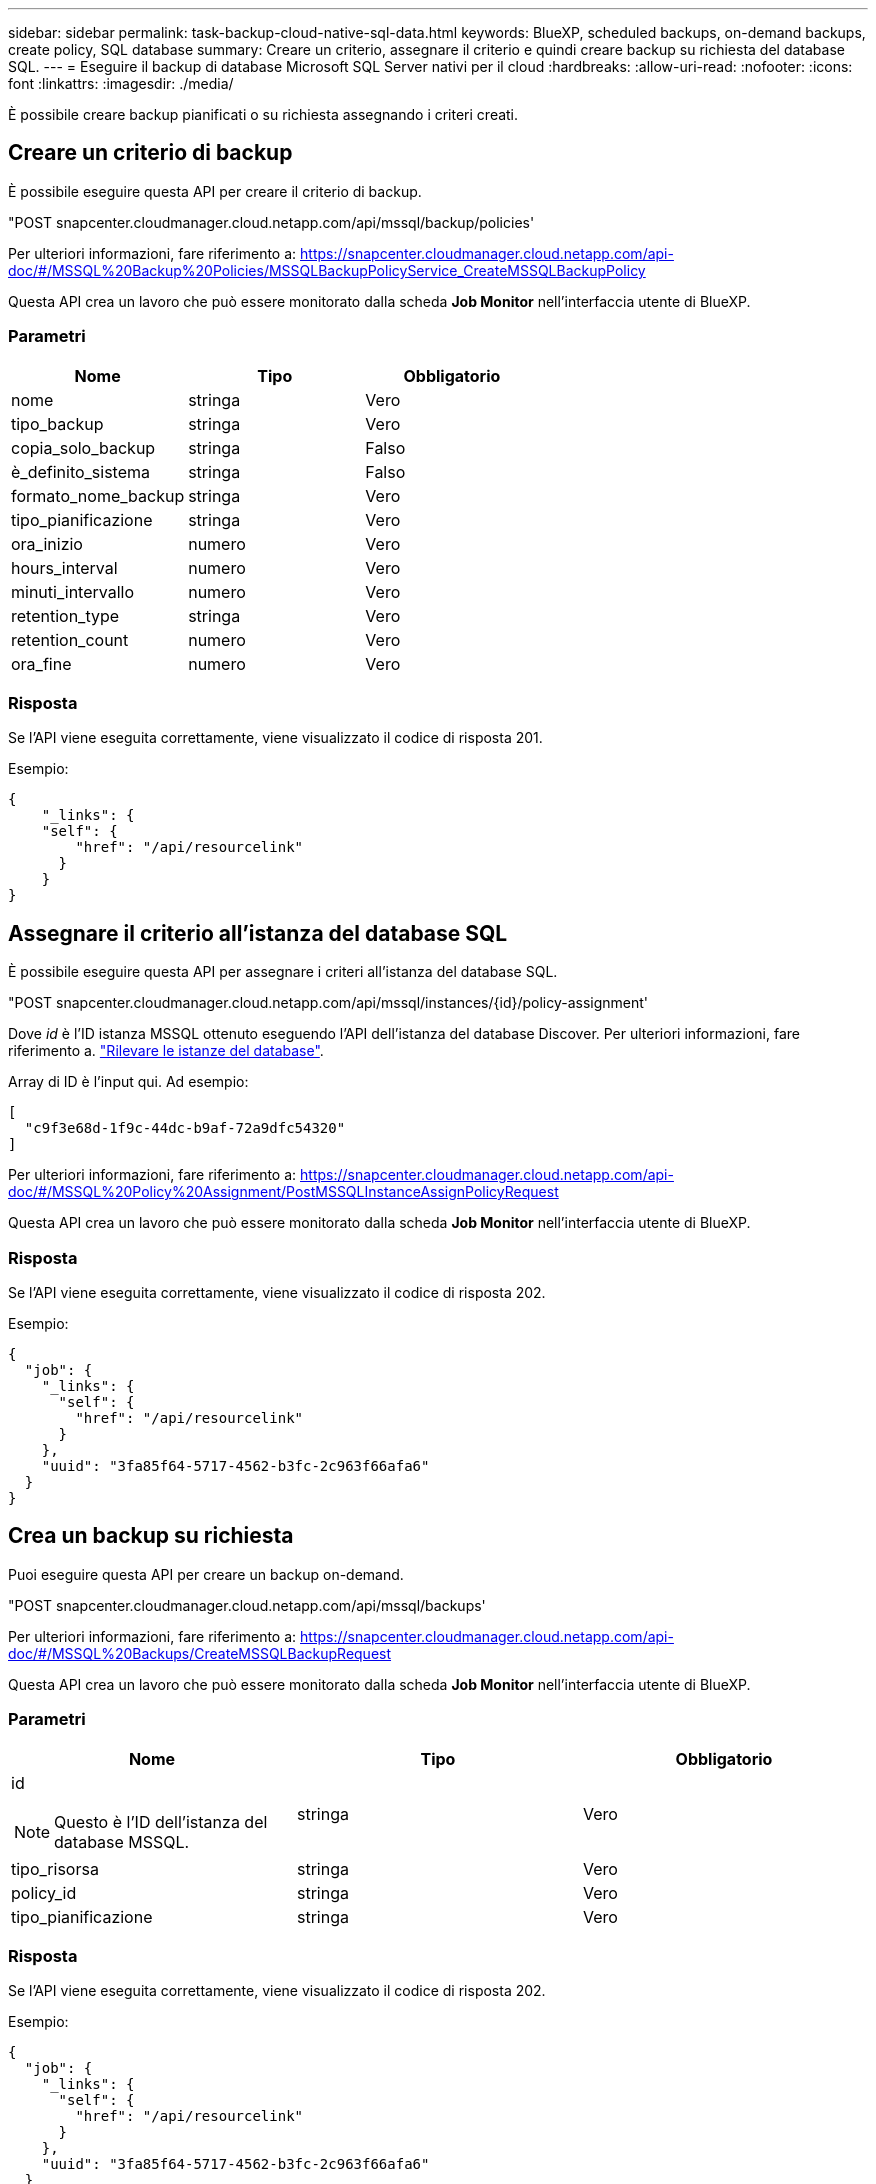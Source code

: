 ---
sidebar: sidebar 
permalink: task-backup-cloud-native-sql-data.html 
keywords: BlueXP, scheduled backups, on-demand backups, create policy, SQL database 
summary: Creare un criterio, assegnare il criterio e quindi creare backup su richiesta del database SQL. 
---
= Eseguire il backup di database Microsoft SQL Server nativi per il cloud
:hardbreaks:
:allow-uri-read: 
:nofooter: 
:icons: font
:linkattrs: 
:imagesdir: ./media/


[role="lead"]
È possibile creare backup pianificati o su richiesta assegnando i criteri creati.



== Creare un criterio di backup

È possibile eseguire questa API per creare il criterio di backup.

"POST snapcenter.cloudmanager.cloud.netapp.com/api/mssql/backup/policies'

Per ulteriori informazioni, fare riferimento a: https://snapcenter.cloudmanager.cloud.netapp.com/api-doc/#/MSSQL%20Backup%20Policies/MSSQLBackupPolicyService_CreateMSSQLBackupPolicy[]

Questa API crea un lavoro che può essere monitorato dalla scheda *Job Monitor* nell'interfaccia utente di BlueXP.



=== Parametri

|===
| Nome | Tipo | Obbligatorio 


 a| 
nome
 a| 
stringa
 a| 
Vero



 a| 
tipo_backup
 a| 
stringa
 a| 
Vero



 a| 
copia_solo_backup
 a| 
stringa
 a| 
Falso



 a| 
è_definito_sistema
 a| 
stringa
 a| 
Falso



 a| 
formato_nome_backup
 a| 
stringa
 a| 
Vero



 a| 
tipo_pianificazione
 a| 
stringa
 a| 
Vero



 a| 
ora_inizio
 a| 
numero
 a| 
Vero



 a| 
hours_interval
 a| 
numero
 a| 
Vero



 a| 
minuti_intervallo
 a| 
numero
 a| 
Vero



 a| 
retention_type
 a| 
stringa
 a| 
Vero



 a| 
retention_count
 a| 
numero
 a| 
Vero



 a| 
ora_fine
 a| 
numero
 a| 
Vero

|===


=== Risposta

Se l'API viene eseguita correttamente, viene visualizzato il codice di risposta 201.

Esempio:

[listing]
----
{
    "_links": {
    "self": {
        "href": "/api/resourcelink"
      }
    }
}
----


== Assegnare il criterio all'istanza del database SQL

È possibile eseguire questa API per assegnare i criteri all'istanza del database SQL.

"POST snapcenter.cloudmanager.cloud.netapp.com/api/mssql/instances/{id}/policy-assignment'

Dove _id_ è l'ID istanza MSSQL ottenuto eseguendo l'API dell'istanza del database Discover. Per ulteriori informazioni, fare riferimento a. link:task-add-sqlhost-install-plugin-sql.html#discover-the-database-instances["Rilevare le istanze del database"].

Array di ID è l'input qui. Ad esempio:

[listing]
----
[
  "c9f3e68d-1f9c-44dc-b9af-72a9dfc54320"
]
----
Per ulteriori informazioni, fare riferimento a: https://snapcenter.cloudmanager.cloud.netapp.com/api-doc/#/MSSQL%20Policy%20Assignment/PostMSSQLInstanceAssignPolicyRequest[]

Questa API crea un lavoro che può essere monitorato dalla scheda *Job Monitor* nell'interfaccia utente di BlueXP.



=== Risposta

Se l'API viene eseguita correttamente, viene visualizzato il codice di risposta 202.

Esempio:

[listing]
----
{
  "job": {
    "_links": {
      "self": {
        "href": "/api/resourcelink"
      }
    },
    "uuid": "3fa85f64-5717-4562-b3fc-2c963f66afa6"
  }
}
----


== Crea un backup su richiesta

Puoi eseguire questa API per creare un backup on-demand.

"POST snapcenter.cloudmanager.cloud.netapp.com/api/mssql/backups'

Per ulteriori informazioni, fare riferimento a: https://snapcenter.cloudmanager.cloud.netapp.com/api-doc/#/MSSQL%20Backups/CreateMSSQLBackupRequest[]

Questa API crea un lavoro che può essere monitorato dalla scheda *Job Monitor* nell'interfaccia utente di BlueXP.



=== Parametri

|===
| Nome | Tipo | Obbligatorio 


 a| 
id


NOTE: Questo è l'ID dell'istanza del database MSSQL.
 a| 
stringa
 a| 
Vero



 a| 
tipo_risorsa
 a| 
stringa
 a| 
Vero



 a| 
policy_id
 a| 
stringa
 a| 
Vero



 a| 
tipo_pianificazione
 a| 
stringa
 a| 
Vero

|===


=== Risposta

Se l'API viene eseguita correttamente, viene visualizzato il codice di risposta 202.

Esempio:

[listing]
----
{
  "job": {
    "_links": {
      "self": {
        "href": "/api/resourcelink"
      }
    },
    "uuid": "3fa85f64-5717-4562-b3fc-2c963f66afa6"
  }
}
----


== Visualizzare i backup

È possibile eseguire queste API per visualizzare l'elenco di tutti i backup e per visualizzare i dettagli di un particolare backup.

"OTTIENI snapcenter.cloudmanager.cloud.netapp.com/api/mssql/backups'

"OTTIENI snapcenter.cloudmanager.cloud.netapp.com/api/mssql/backups/{id}'

Per ulteriori informazioni, fare riferimento a: https://snapcenter.cloudmanager.cloud.netapp.com/api-doc/#/MSSQL%20Backups/MSSQLGetBackupsRequest[]



=== Risposta

Se l'API viene eseguita correttamente, viene visualizzato il codice di risposta 200.

Esempio:

[listing]
----
{
    "total_records": 1,
    "num_records": 1,
    "records": [
        {
            "backup_id": "602d7796-8074-43fc-a178-eee8c78566ac",
            "resource_id": "a779578d-cf78-46f3-923d-b9223255938c",
            "backup_name": "Hourly_policy2_scspa2722211001_NAMEDINSTANCE1_2023_08_08_07_02_01_81269_0",
            "policy_name": "policy2",
            "schedule_type": "Hourly",
            "start_time": "2023-08-08T07:02:10.203Z",
            "end_time": "0001-01-01T00:00:00Z",
            "backup_status": "success",
            "backup_type": "FullBackup"
        }
    ],
    "_links": {
        "next": {}
    }
}
----